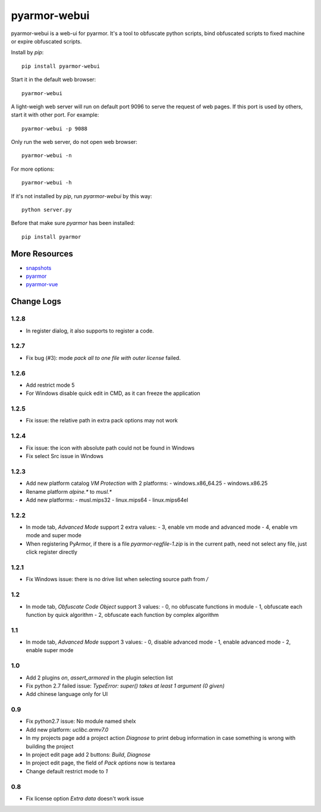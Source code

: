 pyarmor-webui
=============

pyarmor-webui is a web-ui for pyarmor. It's a tool to obfuscate python
scripts, bind obfuscated scripts to fixed machine or expire obfuscated
scripts.

Install by `pip`::

  pip install pyarmor-webui

Start it in the default web browser::

  pyarmor-webui

A light-weigh web server will run on default port 9096 to serve the
request of web pages. If this port is used by others, start it with
other port. For example::

  pyarmor-webui -p 9088

Only run the web server, do not open web browser::

  pyarmor-webui -n

For more options::

  pyarmor-webui -h

If it's not installed by `pip`, run `pyarmor-webui` by this way::

  python server.py

Before that make sure `pyarmor` has been installed::

  pip install pyarmor

More Resources
--------------

- `snapshots <https://github.com/dashingsoft/pyarmor-webui/tree/master/snapshots>`_
- `pyarmor <https://github.com/dashingsoft/pyarmor>`_
- `pyarmor-vue <https://github.com/dashingsoft/pyarmor-vue>`_

Change Logs
-----------

1.2.8
~~~~~
* In register dialog, it also supports to register a code.

1.2.7
~~~~~
* Fix bug (#3): mode `pack all to one file with outer license` failed.

1.2.6
~~~~~
* Add restrict mode 5
* For Windows disable quick edit in CMD, as it can freeze the application

1.2.5
~~~~~
* Fix issue: the relative path in extra pack options may not work

1.2.4
~~~~~
* Fix issue: the icon with absolute path could not be found in Windows
* Fix select Src issue in Windows

1.2.3
~~~~~
* Add new platform catalog `VM Protection` with 2 platforms:
  - windows.x86_64.25
  - windows.x86.25
* Rename platform `alpine.*` to `musl.*`
* Add new platforms:
  - musl.mips32
  - linux.mips64
  - linux.mips64el

1.2.2
~~~~~
* In mode tab, `Advanced Mode` support 2 extra values:
  - 3, enable vm mode and advanced mode
  - 4, enable vm mode and super mode
* When registering PyArmor, if there is a file `pyarmor-regfile-1.zip` is in the
  current path, need not select any file, just click register directly

1.2.1
~~~~~
* Fix Windows issue: there is no drive list when selecting source path from `/`

1.2
~~~
* In mode tab, `Obfuscate Code Object` support 3 values:
  - 0, no obfuscate functions in module
  - 1, obfuscate each function by quick algorithm
  - 2, obfuscate each function by complex algorithm

1.1
~~~
* In mode tab, `Advanced Mode` support 3 values:
  - 0, disable advanced mode
  - 1, enable advanced mode
  - 2, enable super mode

1.0
~~~
* Add 2 plugins `on`, `assert_armored` in the plugin selection list
* Fix python 2.7 failed issue: `TypeError: super() takes at least 1 argument (0 given)`
* Add chinese language only for UI

0.9
~~~
* Fix python2.7 issue: No module named shelx
* Add new platform: `uclibc.armv7.0`
* In my projects page add a project action `Diagnose` to print debug information
  in case something is wrong with building the project
* In project edit page add 2 buttons: `Build`, `Diagnose`
* In project edit page, the field of `Pack options` now is textarea
* Change default restrict mode to `1`

0.8
~~~
* Fix license option `Extra data` doesn't work issue
